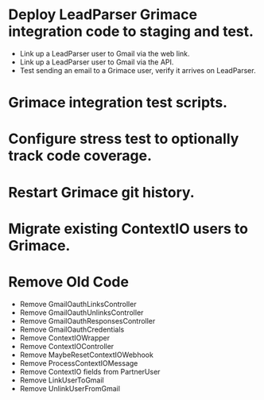 * Deploy LeadParser Grimace integration code to staging and test.
- Link up a LeadParser user to Gmail via the web link.
- Link up a LeadParser user to Gmail via the API.
- Test sending an email to a Grimace user, verify it arrives on LeadParser.

* Grimace integration test scripts.
* Configure stress test to optionally track code coverage.

* Restart Grimace git history.

* Migrate existing ContextIO users to Grimace.

* Remove Old Code
- Remove GmailOauthLinksController
- Remove GmailOauthUnlinksController
- Remove GmailOauthResponsesController
- Remove GmailOauthCredentials
- Remove ContextIOWrapper
- Remove ContextIOController
- Remove MaybeResetContextIOWebhook
- Remove ProcessContextIOMessage
- Remove ContextIO fields from PartnerUser
- Remove LinkUserToGmail
- Remove UnlinkUserFromGmail
